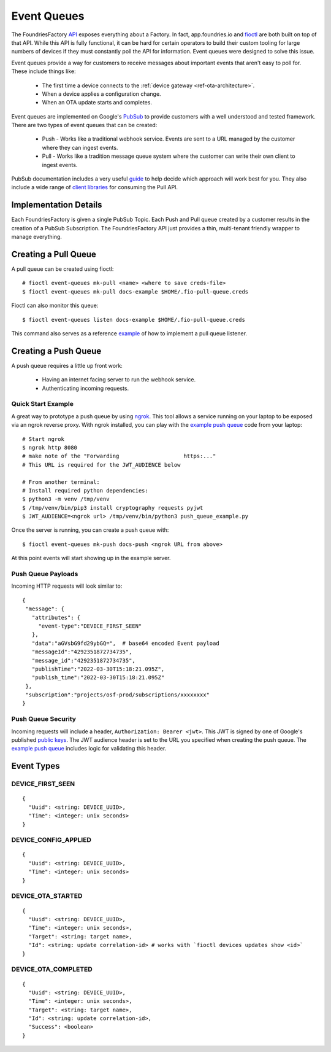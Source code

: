 .. _ref-event-queues:

Event Queues
============

The FoundriesFactory API_ exposes everything about a Factory. In fact,
app.foundries.io and fioctl_ are both built on top of that API. While
this API is fully functional, it can be hard for certain operators to
build their custom tooling for large numbers of devices if they
must constantly poll the API for information. Event queues were
designed to solve this issue.

Event queues provide a way for customers to receive messages about
important events that aren't easy to poll for. These include things
like:

 * The first time a device connects to the :ref:`device gateway <ref-ota-architecture>`.
 * When a device applies a configuration change.
 * When an OTA update starts and completes.

Event queues are implemented on Google's PubSub_ to provide customers
with a well understood and tested framework. There are two types
of event queues that can be created:

 * Push - Works like a traditional webhook service. Events are sent
   to a URL managed by the customer where they can ingest events.

 * Pull - Works like a tradition message queue system where the
   customer can write their own client to ingest events.

PubSub documentation includes a very useful guide_ to help decide
which approach will work best for you. They also include a wide
range of `client libraries`_ for consuming the Pull API.

Implementation Details
----------------------

Each FoundriesFactory is given a single PubSub Topic. Each Push
and Pull queue created by a customer results in the creation of
a PubSub Subscription. The FoundriesFactory API just provides a
thin, multi-tenant friendly wrapper to manage everything.

Creating a Pull Queue
---------------------
A pull queue can be created using fioctl::

 # fioctl event-queues mk-pull <name> <where to save creds-file>
 $ fioctl event-queues mk-pull docs-example $HOME/.fio-pull-queue.creds

Fioctl can also monitor this queue::

 $ fioctl event-queues listen docs-example $HOME/.fio-pull-queue.creds

This command also serves as a reference example_ of how to implement
a pull queue listener.

Creating a Push Queue
---------------------

A push queue requires a little up front work:

 * Having an internet facing server to run the webhook service.
 * Authenticating incoming requests.

Quick Start Example
~~~~~~~~~~~~~~~~~~~
A great way to prototype a push queue by using ngrok_. This tool allows
a service running on your laptop to be exposed via an ngrok reverse
proxy. With ngrok installed, you can play with the `example push queue`_
code from your laptop::

 # Start ngrok
 $ ngrok http 8080
 # make note of the "Forwarding                    https:..."
 # This URL is required for the JWT_AUDIENCE below

 # From another terminal:
 # Install required python dependencies:
 $ python3 -m venv /tmp/venv
 $ /tmp/venv/bin/pip3 install cryptography requests pyjwt
 $ JWT_AUDIENCE=<ngrok url> /tmp/venv/bin/python3 push_queue_example.py

Once the server is running, you can create a push queue with::

 $ fioctl event-queues mk-push docs-push <ngrok URL from above>

At this point events will start showing up in the example server.

Push Queue Payloads
~~~~~~~~~~~~~~~~~~~
Incoming HTTP requests will look similar to::

  {
   "message": {
     "attributes": {
       "event-type":"DEVICE_FIRST_SEEN"
     },
     "data":"aGVsbG9fd29ybGQ=",  # base64 encoded Event payload
     "messageId":"4292351872734735",
     "message_id":"4292351872734735",
     "publishTime":"2022-03-30T15:18:21.095Z",
     "publish_time":"2022-03-30T15:18:21.095Z"
   },
   "subscription":"projects/osf-prod/subscriptions/xxxxxxxx"
  }

Push Queue Security
~~~~~~~~~~~~~~~~~~~
Incoming requests will include a header, ``Authorization: Bearer <jwt>``.
This JWT is signed by one of Google's published `public keys`_.
The JWT audience header is set to the URL you specified when creating
the push queue. The `example push queue`_ includes logic for validating
this header.

Event Types
-----------

DEVICE_FIRST_SEEN
~~~~~~~~~~~~~~~~~
::

 {
   "Uuid": <string: DEVICE_UUID>,
   "Time": <integer: unix seconds>
 }

DEVICE_CONFIG_APPLIED
~~~~~~~~~~~~~~~~~~~~~
::

 {
   "Uuid": <string: DEVICE_UUID>,
   "Time": <integer: unix seconds>
 }


DEVICE_OTA_STARTED
~~~~~~~~~~~~~~~~~~
::

 {
   "Uuid": <string: DEVICE_UUID>,
   "Time": <integer: unix seconds>,
   "Target": <string: target name>,
   "Id": <string: update correlation-id> # works with `fioctl devices updates show <id>`
 }

DEVICE_OTA_COMPLETED
~~~~~~~~~~~~~~~~~~~~
::

 {
   "Uuid": <string: DEVICE_UUID>,
   "Time": <integer: unix seconds>,
   "Target": <string: target name>,
   "Id": <string: update correlation-id>,
   "Success": <boolean>
 }

.. _API:
   https://api.foundries.io/ota/

.. _fioctl:
   https://github.com/foundriesio/fioctl

.. _PubSub:
   https://cloud.google.com/pubsub/docs/overview

.. _guide:
   https://cloud.google.com/pubsub/docs/subscriber

.. _client libraries:
   https://cloud.google.com/pubsub/docs/publish-receive-messages-client-library

.. _example:
   https://github.com/foundriesio/fioctl/blob/main/subcommands/events/listen.go

.. _ngrok:
   https://ngrok.com/

.. _example push queue:
   ../../_static/push_queue_example.py

.. _public keys:
   https://www.googleapis.com/oauth2/v1/certs
